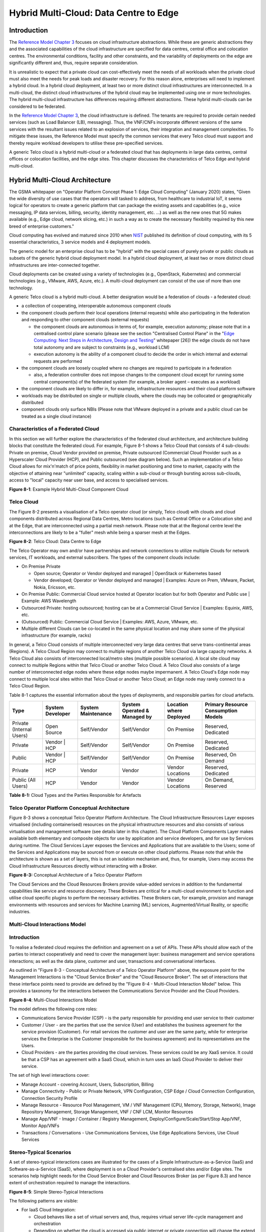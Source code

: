 Hybrid Multi-Cloud: Data Centre to Edge
=======================================

Introduction
------------

The `Reference Model Chapter 3 <./chapter03.md>`__ focuses on cloud infrastructure abstractions. While these are generic abstractions they and the associated capabilities of the cloud infrastructure are specified for data centres, central office and colocation centres. The environmental conditions, facility and other constraints, and the variability of deployments on the edge are significantly different and, thus, require separate consideration.

It is unrealistic to expect that a private cloud can cost-effectively meet the needs of all workloads when the private cloud must also meet the needs for peak loads and disaster recovery. For this reason alone, enterprises will need to implement a hybrid cloud. In a hybrid cloud deployment, at least two or more distinct cloud infrastructures are interconnected. In a multi-cloud, the distinct cloud infrastructures of the hybrid cloud may be implemented using one or more technologies. The hybrid multi-cloud infrastructure has differences requiring different abstractions. These hybrid multi-clouds can be considered to be federated.

In the `Reference Model Chapter 3 <./chapter03.md>`__, the cloud infrastructure is defined. The tenants are required to provide certain needed services (such as Load Balancer (LB), messaging). Thus, the VNF/CNFs incorporate different versions of the same services with the resultant issues related to an explosion of services, their integration and management complexities. To mitigate these issues, the Reference Model must specify the common services that every Telco cloud must support and thereby require workload developers to utilise these pre-specified services.

A generic Telco cloud is a hybrid multi-cloud or a federated cloud that has deployments in large data centres, central offices or colocation facilities, and the edge sites. This chapter discusses the characteristics of Telco Edge and hybrid multi-cloud.

Hybrid Multi-Cloud Architecture
-------------------------------

The GSMA whitepaper on "Operator Platform Concept Phase 1: Edge Cloud Computing" (January 2020) states, "Given the wide diversity of use cases that the operators will tasked to address, from healthcare to industrial IoT, it seems logical for operators to create a generic platform that can package the existing assets and capabilities (e.g., voice messaging, IP data services, billing, security, identity management, etc. ...) as well as the new ones that 5G makes available (e.g., Edge cloud, network slicing, etc.) in such a way as to create the necessary flexibility required by this new breed of enterprise customers."

Cloud computing has evolved and matured since 2010 when `NIST <http://csrc.nist.gov/publications/nistpubs/800-145/SP800-145.pdf>`__ published its definition of cloud computing, with its 5 essential characteristics, 3 service models and 4 deployment models.

The generic model for an enterprise cloud has to be "hybrid" with the special cases of purely private or public clouds as subsets of the generic hybrid cloud deployment model. In a hybrid cloud deployment, at least two or more distinct cloud infrastructures are inter-connected together.

Cloud deployments can be created using a variety of technologies (e.g., OpenStack, Kubernetes) and commercial technologies (e.g., VMware, AWS, Azure, etc.). A multi-cloud deployment can consist of the use of more than one technology.

A generic Telco cloud is a hybrid multi-cloud. A better designation would be a federation of clouds - a federated cloud:

-  a collection of cooperating, interoperable autonomous component clouds

-  the component clouds perform their local operations (internal requests) while also participating in the federation and responding to other component clouds (external requests)

   -  the component clouds are autonomous in terms of, for example, execution autonomy; please note that in a centralised control plane scenario (please see the section "Centralised Control Plane" in the "`Edge Computing: Next Steps in Architecture, Design and Testing <https://www.openstack.org/use-cases/edge-computing/edge-computing-next-steps-in-architecture-design-and-testing/>`__" whitepaper [26]) the edge clouds do not have total autonomy and are subject to constraints (e.g., workload LCM)
   -  execution autonomy is the ability of a component cloud to decide the order in which internal and external requests are performed

-  the component clouds are loosely coupled where no changes are required to participate in a federation

   -  also, a federation controller does not impose changes to the component cloud except for running some central component(s) of the federated system (for example, a broker agent – executes as a workload)

-  the component clouds are likely to differ in, for example, infrastructure resources and their cloud platform software

-  workloads may be distributed on single or multiple clouds, where the clouds may be collocated or geographically distributed

-  component clouds only surface NBIs (Please note that VMware deployed in a private and a public cloud can be treated as a single cloud instance)

Characteristics of a Federated Cloud
~~~~~~~~~~~~~~~~~~~~~~~~~~~~~~~~~~~~

In this section we will further explore the characteristics of the federated cloud architecture, and architecture building blocks that constitute the federated cloud. For example, Figure 8-1 shows a Telco Cloud that consists of 4 sub-clouds: Private on premise, Cloud Vendor provided on premise, Private outsourced (Commercial Cloud Provider such as a Hyperscaler Cloud Provider (HCP), and Public outsourced (see diagram below). Such an implementation of a Telco Cloud allows for mix'n'match of price points, flexibility in market positioning and time to market, capacity with the objective of attaining near "unlimited" capacity, scaling within a sub-cloud or through bursting across sub-clouds, access to "local" capacity near user base, and access to specialised services.

.. image:: ../figures/RM-Ch08-HMC-Image-1.png
   :alt: "Figure 8-1: Example Hybrid Multi-Cloud Component Cloud"

**Figure 8-1**: Example Hybrid Multi-Cloud Component Cloud

Telco Cloud
~~~~~~~~~~~

The Figure 8-2 presents a visualisation of a Telco operator cloud (or simply, Telco cloud) with clouds and cloud components distributed across Regional Data Centres, Metro locations (such as Central Office or a Colocation site) and at the Edge, that are interconnected using a partial mesh network. Please note that at the Regional centre level the interconnections are likely to be a "fuller" mesh while being a sparser mesh at the Edges.

.. image:: ../figures/RM-Ch08-Multi-Cloud-DC-Edge.png
   :alt: "Figure 8-2: Telco Cloud: Data Centre to Edge"

**Figure 8-2**: Telco Cloud: Data Centre to Edge

The Telco Operator may own and/or have partnerships and network connections to utilize multiple Clouds for network services, IT workloads, and external subscribers. The types of the component clouds include:

-  On Premise Private

   -  Open source; Operator or Vendor deployed and managed \| OpenStack or Kubernetes based
   -  Vendor developed; Operator or Vendor deployed and managed \| Examples: Azure on Prem, VMware, Packet, Nokia, Ericsson, etc.

-  On Premise Public: Commercial Cloud service hosted at Operator location but for both Operator and Public use \| Example: AWS Wavelength

-  Outsourced Private: hosting outsourced; hosting can be at a Commercial Cloud Service \| Examples: Equinix, AWS, etc.

-  (Outsourced) Public: Commercial Cloud Service \| Examples: AWS, Azure, VMware, etc.

-  Multiple different Clouds can be co-located in the same physical location and may share some of the physical infrastructure (for example, racks)

In general, a Telco Cloud consists of multiple interconnected very large data centres that serve trans-continental areas (Regions). A Telco Cloud Region may connect to multiple regions of another Telco Cloud via large capacity networks. A Telco Cloud also consists of interconnected local/metro sites (multiple possible scenarios). A local site cloud may connect to multiple Regions within that Telco Cloud or another Telco Cloud. A Telco Cloud also consists of a large number of interconnected edge nodes where these edge nodes maybe impermanent. A Telco Cloud's Edge node may connect to multiple local sites within that Telco Cloud or another Telco Cloud; an Edge node may rarely connect to a Telco Cloud Region.

Table 8-1 captures the essential information about the types of deployments, and responsible parties for cloud artefacts.

======================== ================ ================== ============================ ======================= ===================================
Type                     System Developer System Maintenance System Operated & Managed by Location where Deployed Primary Resource Consumption Models
======================== ================ ================== ============================ ======================= ===================================
Private (Internal Users) Open Source      Self/Vendor        Self/Vendor                  On Premise              Reserved, Dedicated
Private                  Vendor \| HCP    Self/Vendor        Self/Vendor                  On Premise              Reserved, Dedicated
Public                   Vendor \| HCP    Self/Vendor        Self/Vendor                  On Premise              Reserved, On Demand
Private                  HCP              Vendor             Vendor                       Vendor Locations        Reserved, Dedicated
Public (All Users)       HCP              Vendor             Vendor                       Vendor Locations        On Demand, Reserved
======================== ================ ================== ============================ ======================= ===================================

**Table 8-1:** Cloud Types and the Parties Responsible for Artefacts

Telco Operator Platform Conceptual Architecture
~~~~~~~~~~~~~~~~~~~~~~~~~~~~~~~~~~~~~~~~~~~~~~~

Figure 8-3 shows a conceptual Telco Operator Platform Architecture. The Cloud Infrastructure Resources Layer exposes virtualised (including containerised) resources on the physical infrastructure resources and also consists of various virtualisation and management software (see details later in this chapter). The Cloud Platform Components Layer makes available both elementary and composite objects for use by application and service developers, and for use by Services during runtime. The Cloud Services Layer exposes the Services and Applications that are available to the Users; some of the Services and Applications may be sourced from or execute on other cloud platforms. Please note that while the architecture is shown as a set of layers, this is not an isolation mechanism and, thus, for example, Users may access the Cloud Infrastructure Resources directly without interacting with a Broker.

.. image:: ../figures/RM-Ch08-Telco-Operator-Platform.png
   :alt: "Figure 8-3: Conceptual Architecture of a Telco Operator Platform"

**Figure 8-3:** Conceptual Architecture of a Telco Operator Platform

The Cloud Services and the Cloud Resources Brokers provide value-added services in addition to the fundamental capabilities like service and resource discovery. These Brokers are critical for a multi-cloud environment to function and utilise cloud specific plugins to perform the necessary activities. These Brokers can, for example, provision and manage environments with resources and services for Machine Learning (ML) services, Augmented/Virtual Reality, or specific industries.

Multi-Cloud Interactions Model
~~~~~~~~~~~~~~~~~~~~~~~~~~~~~~

.. _introduction-1:

Introduction
~~~~~~~~~~~~

To realise a federated cloud requires the definition and agreement on a set of APIs. These APIs should allow each of the parties to interact cooperatively and need to cover the management layer: business management and service operations interactions; as well as the data plane, customer and user, transactions and conversational interfaces.

As outlined in "Figure 8-3 - Conceptual Architecture of a Telco Operator Platform" above, the exposure point for the Management Interactions is the "Cloud Service Broker" and the "Cloud Resource Broker". The set of interactions that these interface points need to provide are defined by the "Figure 8-4 - Multi-Cloud Interaction Model" below. This provides a taxonomy for the interactions between the Communications Service Provider and the Cloud Providers.

.. image:: ../figures/rm-chap8-multi-cloud-interactions-02.png
   :alt: "Figure 8-4: Multi-Cloud Interactions Model"

**Figure 8-4**: Multi-Cloud Interactions Model

The model defines the following core roles:

-  Communications Service Provider (CSP) - is the party responsible for providing end user service to their customer
-  Customer / User - are the parties that use the service (User) and establishes the business agreement for the service provision (Customer). For retail services the customer and user are the same party, while for enterprise services the Enterprise is the Customer (responsible for the business agreement) and its representatives are the Users.
-  Cloud Providers - are the parties providing the cloud services. These services could be any XaaS service. It could be that a CSP has an agreement with a SaaS Cloud, which in turn uses an IaaS Cloud Provider to deliver their service.

The set of high level interactions cover:

-  Manage Account - covering Account, Users, Subscription, Billing
-  Manage Connectivity - Public or Private Network, VPN Configuration, CSP Edge / Cloud Connection Configuration, Connection Security Profile
-  Manage Resource - Resource Pool Management, VM / VNF Management (CPU, Memory, Storage, Network), Image Repository Management, Storage Management, VNF / CNF LCM, Monitor Resources
-  Manage App/VNF - Image / Container / Registry Management, Deploy/Configure/Scale/Start/Stop App/VNF, Monitor App/VNFs
-  Transactions / Conversations - Use Communications Services, Use Edge Applications Services, Use Cloud Services

Stereo-Typical Scenarios
~~~~~~~~~~~~~~~~~~~~~~~~

A set of stereo-typical interactions cases are illustrated for the cases of a Simple Infrastructure-as-a-Service (IaaS) and Software-as-a-Service (SaaS), where deployment is on a Cloud Provider's centralised sites and/or Edge sites. The scenarios help highlight needs for the Cloud Service Broker and Cloud Resources Broker (as per Figure 8.3) and hence extent of orchestration required to manage the interactions.

.. image:: ../figures/rm-chap8-multi-cloud-interactions-simple-stereo-types-02.png
   :alt: "Figure 8-5: Simple Stereo-Typical Interactions"

**Figure 8-5**: Simple Stereo-Typical Interactions

The following patterns are visible:

-  For IaaS Cloud Integration:

   -  Cloud behaves like a set of virtual servers and, thus, requires virtual server life-cycle management and orchestration
   -  Depending on whether the cloud is accessed via public internet or private connection will change the extend of the Connectivity Management

-  For SaaS Cloud Integration:

   -  Cloud behaves like a running application/service and requires subscription management, and complex orchestration of the app/service and underlying resources is managed by SaaS provider with the User is relieved of having to provide direct control of resources

-  For CaaS Cloud Integration:

   -  Registry for pulling Containers could be from:

      -  Cloud in which case consumption model is closer to SaaS or
      -  from Private / Public Registry in which case integration model requires specific registry management elements

-  For Edge Cloud Integration:

   -  Adds need for Communications Service Provider and Cloud Provider physical, network underlay and overlay connectivity management

A disaggregated scenario for a CSP using SaaS who uses IaaS is illustrated in the following diagram:

.. image:: ../figures/rm-chap8-multi-cloud-interactions-disaggregated-stereo-type-01.png
   :alt: "Figure 8-6: Disaggregated SaaS Stereo-Typical Interaction"

**Figure 8-6**: Disaggregated SaaS Stereo-Typical Interaction

In disaggregated SaaS scenario the application provider is able to operate as an "infra-structureless" organisation. This could be achieved through SaaS organisation using public IaaS Cloud Providers which could include the CSP itself. A key consideration for CSP in both cloud provision and consumption in Multi-Cloud scenario is how to manage the integration across the Cloud Providers.

To make this manageable and avoid integration complexity, there are a number of models:

-  Industry Standard APIs that allow consistent consumption across Cloud Providers,
-  API Brokage which provide consistent set of Consumer facings APIs that manage adaption to prorietry APIs
-  Cloud Brokerage where the Brokerage function is provided "as a Service" and allow "single pane of glass" to be presented for management of the multi-cloud environment

The different means of integrating with and managing Cloud Providers is broadly covered under the umbrella topic of "Cloud Management Platforms". A survey of applicable standards to achieve this is provided in section 8.2.4.3 "Requirements, Reference Architecture & Industry Standards Intersect".

The API and Cloud Brokerage models are illustrated in the following diagrams:

.. image:: ../figures/rm-chap8-multi-cloud-interactions-api-brokerage-stereo-type-01.png
   :alt: "Figure 8-7: API Brokerage Multi-Cloud Stereo-Typical Interaction"

**Figure 8-7**: API Brokerage Multi-Cloud Stereo-Typical Interaction

.. image:: ../figures/rm-chap8-multi-cloud-interactions-cloud-brokerage-stereo-type-01.png
   :alt: "Figure 8-8: Cloud Brokerage Multi-Cloud Stereo-Typical Interaction"

**Figure 8-8**: Cloud Brokerage Multi-Cloud Stereo-Typical Interaction

.. _requirements-reference-architecture--industry-standards-intersect:

Requirements, Reference Architecture & Industry Standards Intersect
~~~~~~~~~~~~~~~~~~~~~~~~~~~~~~~~~~~~~~~~~~~~~~~~~~~~~~~~~~~~~~~~~~~

The Communcations Service Provider (CSP) is both a provider and consumer of Cloud based services. When the CSP is actings as:
-  consumer, in which case the typical consideration is total cost of ownership as the consumption is to usually to support internal business operations: BSS/OSS systems;
-  provider of cloud services, through operation of their own cloud or reselling of cloud services, in which case the typical consideration is margin (cost to offer services vs income received).
These two stances will drive differing approaches to how a CSP would look to manage how it interacts within a Multi-Cloud environment.

As a consumer of cloud to support internal Business operations and BSS/OSS focus is on meeting the applications needs of organisation which historically came with need to operate support the infrastructure needs of these. This resulted in split of CIO organisation into Delivery and Operations groups. At the same time that CIO application workloads have been moving to SaaS Cloud Providers, CTO Network Systems have been moving from running on dedicated infrastructure to being virtualised and IMS, 3GPP (4G & 5G) functions, IP Routers and Firewalls are being provided as VNFs and CNFs.

As outlined in section "8.2.2 Telco Cloud" the result is that the future CSP "network" is a set of distributed NFVi's (Cloud Infrastructure) which will be connected to Cloud Providers and hence the "Hybrid Multi-Cloud" and the need for CSP to be able to support this is both inevitable and essential.

So as a consumer and provider of Cloud Services, the CSP will continue to need to build and manage its own Cloud Infrastructure as well as provide 
- cloud orchestration solutions to orchestrate the utilisation of cloud services and capabilities from its own and other Cloud Providers;
- network orchestration solutions to manage the interconnectivity across its own and other Cloud Provider networks. 

The interactions for this are outlined in the "Multi-Cloud Interactions Model", however, to realise this, the CSP will need to adopt and sponsor a set of standards that are necessary to support these interactions.

The following summary table aims to identify the applicable standards and/or technologies.

The criteria for inclusion are
-  Provide capabilities that are necessary to achieve hybrid multi-cloud vision and the multi-cloud interactions
-  Are already mature Open Standards that have either been adopted or nurtured by recognised bodies with the telecommunications industry (e.g. ITU, ETSI, TMForum, GSMA, 3GPP, ISO and national Standards Organiations , (ANSI etc,) NIST)
-  There are reference implementations or an active open source project/s or consortia providing implementations (CNCF. Open Infra)
-  It is possible to source delivery and support services from multiple vendors
-  It is possible for CSP to actively contribute to and request capabilities / coverage of the standard / technology
-  It is not sole proprietary property of a vendor / company
-  Is not focused on "Transactions / Conversations" User / Data Plane standards (typically IETF, IEEE, MEF / Carrier Ethernet etc)


NOTE: Where are the gaps and where is there need to focus and raise priority ?

Aspects of Multi-Cloud Security
~~~~~~~~~~~~~~~~~~~~~~~~~~~~~~~

Cloud infrastructures, emerging as a key element in the telco operator ecosystem, are part of the attack surface landscape. This is particularly worrying with the 5G rollout becoming a critical business necessity. It is important to be vigilant of Cloud-focused threats and associated adversarial behaviours, methods, tools, and strategies that cyber threat actors use.

In the multi-cloud ecosystem comprised of different security postures and policies, network domains, products, and business partnerships, the responsibility for managing these different cloud environments necessary to support 5G use cases falls to different enterprises, creating new levels of complexities and a new range of security risks. In such an environment, there are additional security principles to be considered. These principles, see Table 8-1a below, are drawn from the collaboration with the GSMA Fraud and Security Group (FASG).

============================== =================================================================================================================================================================================================================
Multi-cloud Security Principle Description
============================== =================================================================================================================================================================================================================
Policy synchronization         Consistency in applying the right security policies across environments, services, interfaces, and configured resources
Visibility                     A common data model approach to share events and behaviours across all the key compute, storage, network, and applications resources, environments, virtualised platforms, containers and interfaces
Monitoring                     Centralisation, correlation, and visualisation of security information across the different cloud environments to provide an end-to-end view and enable timely response to attacks
Automation                     Automation of critical activities including cloud security posture management, continuous security assessments, compliance monitoring, detection of misconfigurations and identification and remediation of risks
Access Management              Wide range of users including administrators, testers, DevOps, and developers and customers should be organised into security groups with privileges appropriate to different resources and environments
Security Operations Model      Augmentation of security services provided by cloud service providers with the vetted third-party and/or open-source tools and services, all incorporated into the established overall security operations model
============================== =================================================================================================================================================================================================================

**Table 8-2. Multi-Cloud Principles**

For telco operators to run their network functions in a multi-cloud environment, and specifically, in public clouds, the industry will need a set of new standards and new security tools to manage and regulate the interactions between multi-cloud participating parties. To give an example of a step in this direction, refer to the ETSI specification `TS 103 457 <https://www.etsi.org/deliver/etsi_ts/103400_103499/103457/01.01.01_60/ts_103457v010101p.pdf>`__ “Interface to offload sensitive functions to a trusted domain”, which provides extra security requirements for public clouds so as to enable telco operators the option of running network functions in public clouds.

There is also another security aspect to consider, which is related to the autonomous nature of the participants in the multi-cloud. We can prescribe certain things and if not satisfied treat that party as "untrusted". This problem has been addressed to some extent in TS 103 457. This standard introduces a concept of an LTD (Less Trusted Domain) and an MTD (More Trusted Domain) and specifies the TCDI (Trusted Cross-Domain Interface) to standardise secure interactions between them. The standard defined the following elementary functions of TCDI:
Connection and session management
Data and value management
Transferring cryptography functionality:

-  Entropy request
-  Encryption keys request
-  Trusted timestamping
-  Secure archive
-  Secure storage
-  Search capabilities

As described in Sec. 1 (Scope) of the TS 103 457 document, it specifies "… a high-level service-oriented interface, as an application layer with a set of mandatory functions, to access secured services provided by, and executed in a More Trusted Domain. The transport layer is out of scope and left to the architecture implementation". The standard provides extra security features for sensitive functions down to individual Virtual Machines or Containers. As such, it is recommended that the relevant components of reference models, reference architecture, reference implementations and reference compliance take notice of this standard and ensure their compatibility, wherever possible.

Telco Edge Cloud
----------------

This section presents the characteristics and capabilities of different Edge cloud deployment locations, infrastructure, footprint, etc. Please note that in the literature many terms are used and, thus, this section includes a table that tries to map these different terms.

Telco Edge Cloud: Deployment Environment Characteristics
~~~~~~~~~~~~~~~~~~~~~~~~~~~~~~~~~~~~~~~~~~~~~~~~~~~~~~~~

Telco Edge Cloud (TEC) deployment locations can be environmentally friendly such as indoors (offices, buildings, etc.) or environmentally challenged such as outdoors (near network radios, curb side, etc.) or environmentally harsh environments (factories, noise, chemical, heat and electromagnetic exposure, etc). Some of the more salient characteristics are captured in Table 8-2.

========================== =========================================================== ============================================================================================================= ==================================================================================================== ============================ ====================================================================================================================================== ===============================================================================================================================================================
\                          Facility Type                                               Environmental Characteristics                                                                                 Capabilities                                                                                         Physical Security            Implications                                                                                                                           Deployment Locations
========================== =========================================================== ============================================================================================================= ==================================================================================================== ============================ ====================================================================================================================================== ===============================================================================================================================================================
Environmentally friendly   Indoors: typical commercial or residential structures       Protected, Safe for common infrastructure                                                                     Easy access to continuous electric power, High/Medium bandwidth Fixed and/or wireless network access Controlled Access            Commoditised infrastructure with no or minimal need for hardening/ruggedisation, Operational benefits for installation and maintenance Indoor venues: homes, shops, offices, stationary and secure cabinets, Data centers, central offices, co-location facilities, Vendor premises, Customer premises
Environmentally challenged Outdoors and/or exposed to environmentally harsh conditions maybe unprotected, Exposure to abnormal levels of noise, vibration, heat, chemical, electromagnetic pollution May only have battery power, Low/Medium bandwidth Fixed and/or mobile network access                 No or minimal access control Expensive ruggedisation, Operationally complex                                                                                         Example locations: curb side, near cellular radios,
========================== =========================================================== ============================================================================================================= ==================================================================================================== ============================ ====================================================================================================================================== ===============================================================================================================================================================

**Table 8-3. TEC Deployment Location Characteristics & Capabilities**

Telco Edge Cloud: Infrastructure Characteristics
~~~~~~~~~~~~~~~~~~~~~~~~~~~~~~~~~~~~~~~~~~~~~~~~

Commodity hardware is only suited for environmentally friendly environments. Commodity hardware have standardised designs and form factors. Cloud deployments in data centres typically use such commodity hardware with standardised configurations resulting in operational benefits for procurement, installation and ongoing operations.

In addition to the type of infrastructure hosted in data centre clouds, facilities with smaller sized infrastructure deployments, such as central offices or co-location facilities, may also host non-standard hardware designs including specialised components. The introduction of specialised hardware and custom configurations increases the cloud operations and management complexity.

At the edge, the infrastructure may further include ruggedised hardware for harsh environments and hardware with different form factors.

Telco Edge Cloud: Infrastructure Profiles
~~~~~~~~~~~~~~~~~~~~~~~~~~~~~~~~~~~~~~~~~

The `Cloud Infrastructure Profiles <./chapter04.md#4.2>`__ section specifies two infrastructure profiles:

The **Basic** cloud infrastructure profile is intended for use by both IT and Network Function workloads that have low to medium network throughput requirements.

The **High Performance** cloud infrastructure profile is intended for use by applications that have high network throughput requirements (up to 50Gbps).

The High Performance profile can specify extensions for hardware offloading; please see `Hardware Acceleration Abstraction <./chapter03.md#3.8>`__. The Reference Model High Performance profile includes an initial set of `High Performance profile extensions <./chapter04.md#4.2.3>`__.

Based on the infrastructure deployed at the edge, Table 8-3 specifies the `Infrastructure Profile features and requirements <./chapter05.md>`__ that would need to be relaxed.

==================== =============================== ================================================================== ============================= ==================== ================== ====================
Reference            Feature                         Description                                                        As Specified in RM Chapter 05                      Exception for Edge
==================== =============================== ================================================================== ============================= ==================== ================== ====================
\                                                                                                                       **Basic Type**                **High Performance** **Basic Type**     **High Performance**
infra.stg.cfg.003    Storage with replication                                                                           N                             Y                    N                  Optional
infra.stg.cfg.004    Storage with encryption                                                                            Y                             Y                    N                  Optional
infra.hw.cpu.cfg.001 Minimum Number of CPU sockets   This determines the minimum number of CPU sockets within each host 2                             2                    1                  1
infra.hw.cpu.cfg.002 Minimum Number of cores per CPU This determines the number of cores needed per CPU.                20                            20                   1                  1
infra.hw.cpu.cfg.003 NUMA alignment                  NUMA alignment support and BIOS configured to enable NUMA          N                             Y                    N                  Y (*)
==================== =============================== ================================================================== ============================= ==================== ================== ====================

**Table 8-4. TEC Exceptions to Infrastructure Profile features and requirements**

(*) immaterial if the number of CPU sockets (infra.hw.cpu.cfg.001) is 1

Please note that none of the listed parameters form part of a typical OpenStack flavour except that the vCPU and memory requirements of a flavour cannot exceed the available hardware capacity.

Telco Edge Cloud: Platform Services Deployment
~~~~~~~~~~~~~~~~~~~~~~~~~~~~~~~~~~~~~~~~~~~~~~

This section characterises the hardware capabilities for different edge deployments and the Platform services that run on the infrastructure. Please note, that the Platform services are containerised to save resources, and benefit from intrinsic availability and auto-scaling capabilities.

======================= ================= ===== ========= ======= ========== ============= ========= ========== ================ ================= ================== =================== =======
\                       Platform Services                                                             Storage                                       Network Services                    
======================= ================= ===== ========= ======= ========== ============= ========= ========== ================ ================= ================== =================== =======
\                       Identity          Image Placement Compute Networking Message Queue DB Server  Ephemeral Persistent Block Persistent Object  Management        Underlay (Provider) Overlay
Control Nodes           ✅                ✅    ✅        ✅      ✅          ✅           ✅                   ✅                                  ✅                ✅                  ✅
Workload Nodes(Compute)                                   ✅      ✅                                  ✅        ✅               ✅                 ✅                ✅                  ✅
Storage Nodes                                                                                                   ✅               ✅                 ✅                ✅                  ✅
======================= ================= ===== ========= ======= ========== ============= ========= ========== ================ ================= ================== =================== =======

**Table 8-5. Characteristics of Infrastructure nodes**

Depending on the facility capabilities, deployments at the edge may be similar to one of the following:

-  Small footprint edge device
-  Single server: deploy multiple (one or more) workloads
-  Single server: single Controller and multiple (one or more) workloads
-  HA at edge (at least 2 edge servers): Multiple Controller and multiple workloads

Comparison of Deployment Topologies and Edge terms
~~~~~~~~~~~~~~~~~~~~~~~~~~~~~~~~~~~~~~~~~~~~~~~~~~

================================ ============================================================== ========================================================== ==================================== ============================================== ================== ================================================= ====================================== ============================================================================================ =========================================================================================================================================================================================== ======================================== ======================================================================= ============= ============================== ====
This Specification               Compute                                                        Storage                                                    Networking                           RTT                                            Security           Scalability                                       Elasticity                             Resiliency                                                                                   Preferred Workload Architecture                                                                                                                                                             Upgrades                                  OpenStack                                                               OPNFV Edge    Edge Glossary                 GSMA
================================ ============================================================== ========================================================== ==================================== ============================================== ================== ================================================= ====================================== ============================================================================================ =========================================================================================================================================================================================== ======================================== ======================================================================= ============= ============================== ====
Regional Data Centre (DC), Fixed 1000's, Standardised, >1 CPU, >20 cores/CPU                    10's EB, Standardised, HDD and NVMe, Permanence            >100 Gbps, Standardised              ~100 ms                                        Highly Secure      Horizontal and unlimited scaling                  Rapid spin up and down                 Infrastructure architected for resiliency, Redundancy for FT and HA                          Microservices based, Stateless, Hosted on Containers                                                                                                                                        Firmware: When required, Platform SW: CD  Central Data Centre                                                                                             
Metro Data Centres, Fixed        10's to 100's, Standardised, >1 CPU, >20 cores/CPU             100's PB, Standardised, NVMe on PCIe, Permanence           > 100 Gbps, Standardised             ~10 ms                                         Highly Secure      Horizontal but limited scaling                    Rapid spin up and down                 Infrastructure architected for some level of resiliency, Redundancy for limited FT and HA    Microservices based, Stateless, Hosted on Containers                                                                                                                                        Firmware: When required, Platform SW: CD  Edge Site                                                               Large Edge   Aggregation Edge              
Edge, Fixed / Mobile             10's, Some Variability, >=1 CPU, >10 cores/CPU                 100 TB, Standardised, NVMe on PCIe, Permanence / Ephemeral 50 Gbps, Standardised                ~5 ms                                          Low Level of Trust Horizontal but highly constrained scaling, if any Rapid spin up (when possible) and down Applications designed for resiliency against infra failures, No or highly limited redundancy Microservices based, Stateless, Hosted on Containers                                                                                                                                        Firmware: When required, Platform SW: CD  Far Edge Site                                                           Medium Edge  Access Edge / Aggregation Edge
Mini-/Micro-Edge, Mobile / Fixed 1's, High Variability, Harsh Environments, 1 CPU, >2 cores/CPU 10's GB, NVMe, Ephemeral, Caching                          10 Gbps, Connectivity not Guaranteed <2 ms, Located in network proximity of EUD/IoT Untrusted          Limited Vertical Scaling (resizing)               Constrained                            Applications designed for resiliency against infra failures, No or highly limited redundancy Microservices based or monolithic, Stateless or Stateful, Hosted on Containers or VMs, Subject to QoS, adaptive to resource availability, viz. reduce resource consumption as they saturate Platform                                  Fog Computing (Mostly deprecated terminology), Extreme Edge, Far Edge   Small Edge   Access Edge                   
================================ ============================================================== ========================================================== ==================================== ============================================== ================== ================================================= ====================================== ============================================================================================ =========================================================================================================================================================================================== ======================================== ======================================================================= ============= ============================== ====

**Table 8-6:** Comparison of Deployment Topologies

